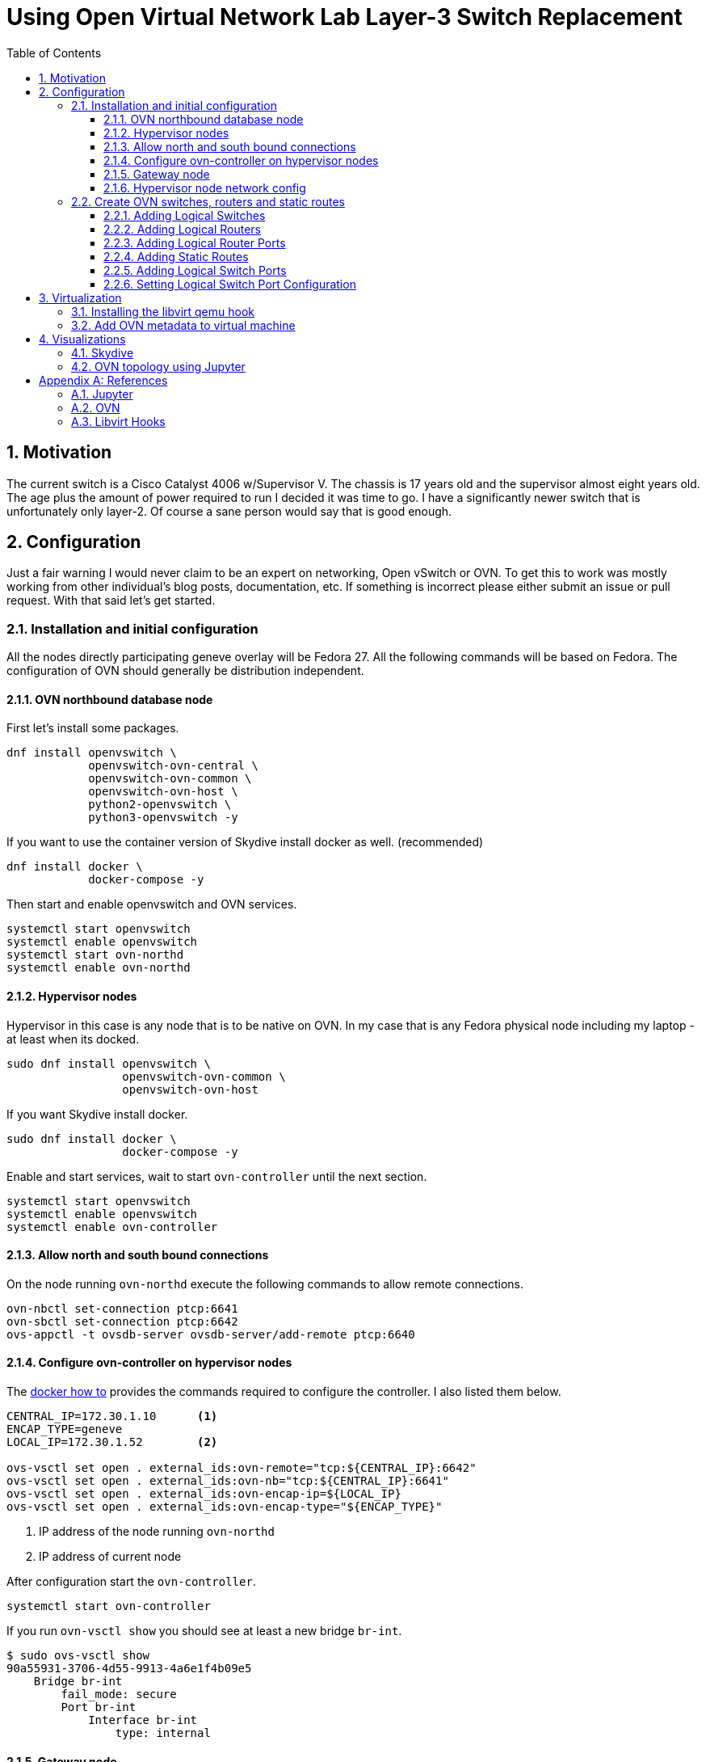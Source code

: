 = Using Open Virtual Network Lab Layer-3 Switch Replacement
ifdef::backend-pdf[]
:doctype: book
:compat-mode!:
:pagenums: :pygments-style: bw :source-highlighter: pygments
:experimental:
:specialnumbered!:
:chapter-label:
endif::[]
:imagesdir: images
:numbered:
:toc:
:toc-placement: preamble
:icons: font
:toclevels: 3
:showtitle:

{empty}

[[motivation]]
== Motivation

The current switch is a Cisco Catalyst 4006 w/Supervisor V. The chassis
is 17 years old and the supervisor almost eight years old. The age plus
the amount of power required to run I decided it was time to go. I have
a significantly newer switch that is unfortunately only layer-2. Of
course a sane person would say that is good enough.

[[configuration]]
== Configuration

Just a fair warning I would never claim to be an expert on networking,
Open vSwitch or OVN. To get this to work was mostly working from
other individual's blog posts, documentation, etc. If something is
incorrect please either submit an issue or pull request. With that said
let's get started.

[[installation]]
=== Installation and initial configuration

All the nodes directly participating geneve overlay will be Fedora 27.
All the following commands will be based on Fedora. The configuration of
OVN should generally be distribution independent.

[[ovn-northbound-database-node]]
==== OVN northbound database node

First let's install some packages.

[source,bash]
----
dnf install openvswitch \
            openvswitch-ovn-central \
            openvswitch-ovn-common \
            openvswitch-ovn-host \
            python2-openvswitch \
            python3-openvswitch -y
----

If you want to use the container version of Skydive install docker as well. (recommended)
[source,bash]
----
dnf install docker \
            docker-compose -y
----

Then start and enable openvswitch and OVN services.

----
systemctl start openvswitch
systemctl enable openvswitch
systemctl start ovn-northd
systemctl enable ovn-northd
----

[[hypervisor-nodes]]
==== Hypervisor nodes

Hypervisor in this case is any node that is to be native on OVN. In my
case that is any Fedora physical node including my laptop - at least
when its docked.

[source,bash]
----
sudo dnf install openvswitch \
                 openvswitch-ovn-common \
                 openvswitch-ovn-host
----

If you want Skydive install docker.

[source,bash]
----
sudo dnf install docker \
                 docker-compose -y
----

Enable and start services, wait to start `ovn-controller` until the next
section.

[source,bash]
----
systemctl start openvswitch
systemctl enable openvswitch
systemctl enable ovn-controller
----

[[allow-north-and-south-bound-connections]]
==== Allow north and south bound connections

On the node running `ovn-northd` execute the following commands
to allow remote connections.

[source,bash]
----
ovn-nbctl set-connection ptcp:6641
ovn-sbctl set-connection ptcp:6642
ovs-appctl -t ovsdb-server ovsdb-server/add-remote ptcp:6640
----

==== Configure ovn-controller on hypervisor nodes

The http://docs.openvswitch.org/en/latest/howto/docker/[docker how to]
provides the commands required to configure the controller. I also
listed them below.

[source,bash]
----
CENTRAL_IP=172.30.1.10      <1>
ENCAP_TYPE=geneve
LOCAL_IP=172.30.1.52        <2>

ovs-vsctl set open . external_ids:ovn-remote="tcp:${CENTRAL_IP}:6642"
ovs-vsctl set open . external_ids:ovn-nb="tcp:${CENTRAL_IP}:6641"
ovs-vsctl set open . external_ids:ovn-encap-ip=${LOCAL_IP}
ovs-vsctl set open . external_ids:ovn-encap-type="${ENCAP_TYPE}"
----
<1> IP address of the node running `ovn-northd`
<2> IP address of current node

After configuration start the `ovn-controller`.

[source,bash]
----
systemctl start ovn-controller
----

If you run `ovn-vsctl show` you should see at least a new bridge
`br-int`.

[source,bash]
----
$ sudo ovs-vsctl show
90a55931-3706-4d55-9913-4a6e1f4b09e5
    Bridge br-int
        fail_mode: secure
        Port br-int
            Interface br-int
                type: internal
----

[[add-gateway-node]]
==== Gateway node

While I am in the process of migrating to OVN I need access to existing
devices on the _legacy_ network.  It will also be required for devices
that do not support OVN.  Not sure if this is technically the best
way to do this but it works.  Additional OVN configuration is required which
will be listed below.

I made the assumption that IP forwarding would be required so I enabled it.
[source,bash]
----
net.ipv4.ip_forward = 1
----

Configure the `br-dmz` Open vSwitch bridge. This will be in file
`/etc/sysconfig/network-scripts/ifcfg-br-dmz`

[source,bash]
----
DEVICE=br-dmz
ONBOOT=yes
BOOTPROTO=none
TYPE=OVSBridge
DEVICETYPE=ovs
OVS_EXTRA="set Open_vSwitch . external-ids:ovn-bridge-mappings=dmz_localnet:br-dmz" <1>
----
<1> Map the `dmz_localnet` switch port to the `br-dmz` bridge.

Configure the physical interface attached to the `legacy` network
and add to the `br-dmz` bridge. The IP address will be defined in OVN.
This configuration will be in file `/etc/sysconfig/network-scripts/ifcfg-enp2s5`.

[source,bash]
----
NAME="enp2s5"
DEVICE="enp2s5"
ONBOOT="yes"
NETBOOT="yes"
IPV6INIT="no"
BOOTPROTO="none"
DEFROUTE="no"
IPV4_FAILURE_FATAL="no"
IPV6_AUTOCONF="no"
IPV6_DEFROUTE="no"
IPV6_FAILURE_FATAL="no"

TYPE=OVSPort
DEVICETYPE=ovs
OVS_BRIDGE=br-dmz
----

Finally bring up the bridge and interface.

[source,bash]
----
ifup br-dmz
ifup enp2s5
----

[[hypervisor-nodes-network-config]]
==== Hypervisor node network config

The end goal is to have all network traffic on the overlay so each physical
machine will have a OVS interface port configure. This configuration
for this example will be in file `/etc/sysconfig/network-scripts/ifcfg-bromine`.

[source,bash]
----
DEVICE=bromine
NAME=bromine
TYPE=OVSIntPort
DEVICETYPE=ovs
OVS_BRIDGE=br-int
OVS_EXTRA="set Interface bromine external_ids:iface-id=sw51_bromine"    <1>
IPADDR=172.31.51.52
NETMASK=255.255.255.0
GATEWAY=172.31.51.1
DEFROUTE=yes
MTU=1500
DNS1=10.53.252.123
DNS2=10.53.252.246
----
<1> The `iface-id` will be name provided in the `lsp-add` command.

Bring up the interface but it won't pass traffic until the logical switch port is
created.

[source,bash]
----
ifup bromine
----

[[create-ovn-switches-routers-and-static-routes]]
=== Create OVN switches, routers and static routes

The topology and most of the OVN configuration below were modifications from
http://blog.spinhirne.com/2016/09/the-ovn-gateway-router.html[this
guide] so I recommend reading it for additional information.

[[adding-logical-switches]]
==== Adding Logical Switches

Normal switches: `sw50`, `sw51`, and `sw52`.

Transit switch is between router `r0` and the gateway router `gr0`. Assuming
this is to allow `r0` to be distributed while maintaining a connection to the
localized `gr0`.

[source,bash]
----
desk=sw51
transit=tsw0
outsw=osw0
prod=sw52
ose=sw50

ovn-nbctl --may-exist ls-add ${desk}
ovn-nbctl --may-exist ls-add ${transit}
ovn-nbctl --may-exist ls-add ${outsw}
ovn-nbctl --may-exist ls-add ${prod}
ovn-nbctl --may-exist ls-add ${ose}
----

[[adding-logical-routers]]
==== Adding Logical Routers

Only need two routers `r0` and `gr0`.

[source,bash]
----
router=r0
gr=gr0

ovn-nbctl --may-exist lr-add ${router}
chassis_uuid=$(ovn-sbctl --bare --columns name find Chassis hostname=ovn-gateway0.virtomation.com)
ovn-nbctl create Logical_Router name=${gr} options:chassis=${chassis_uuid}      <1>
----
<1> The gateway router must be configured on a specific node or chassis.

[[adding-logical-router-ports]]
==== Adding Logical Router Ports

Create logical router ports with mac and ip addresses for each network.

[source,bash]
----
ovn-nbctl --may-exist lrp-add ${router} ${router}_${desk} 02:ac:10:1f:33:01 172.31.51.1/24
ovn-nbctl --may-exist lrp-add ${router} ${router}_${prod} 02:ac:10:1f:34:01 172.31.52.1/24
ovn-nbctl --may-exist lrp-add ${router} ${router}_${ose} 02:ac:10:1f:32:01 172.31.50.1/24
ovn-nbctl --may-exist lrp-add ${router} ${router}_${transit} 02:ac:10:1f:ff:02 172.31.255.2/30
ovn-nbctl --may-exist lrp-add ${gr} ${gr}_${transit} 02:ac:10:1f:ff:01 172.31.255.1/30
ovn-nbctl --may-exist lrp-add ${gr} ${gr}_${outsw} 02:ac:10:1f:0c:f6 10.53.12.246/24
----

[[adding-static-routes]]
==== Adding Static Routes

Create static routes to enable traffic between networks.

[source,bash]
----
ovn-nbctl lr-route-add ${gr} 0.0.0.0/0 10.53.12.1           <1>
ovn-nbctl lr-route-add ${gr} 10.53.0.0/16 10.53.12.254      <2>
ovn-nbctl lr-route-add ${gr} 172.31.0.0/16 172.31.255.2     <3>
ovn-nbctl lr-route-add ${router} 0.0.0.0/0 172.31.255.1     <4>
----
<1> Static route for internet traffic.
<2> Static route for `legacy` networks.
<3> Static route for overlay networks.
<4> Static route for all external networks.

[[adding-logical-switch-ports]]
==== Adding Logical Switch Ports

Create logical switch ports for each router, physical device and the gateway.

[source,bash]
----
# Router
ovn-nbctl --may-exist lsp-add ${desk} ${desk}_${router}
ovn-nbctl --may-exist lsp-add ${prod} ${prod}_${router}
ovn-nbctl --may-exist lsp-add ${ose} ${ose}_${router}
ovn-nbctl --may-exist lsp-add ${transit} ${transit}_${router}
ovn-nbctl --may-exist lsp-add ${outsw} ${outsw}_${gr}
ovn-nbctl --may-exist lsp-add ${transit} ${transit}_${gr}

# Physical
ovn-nbctl --may-exist lsp-add ${desk} ${desk}_bromine
ovn-nbctl --may-exist lsp-add ${prod} ${prod}_uranium

# Gateway
ovn-nbctl --may-exist lsp-add ${outsw} ${outsw}_localnet
----

[[setting-logical-switch-port-configuration]]
==== Setting Logical Switch Port Configuration

For each port configure the type, allowed address, and appropriate options.

[source,bash]
----
# Router
ovn-nbctl lsp-set-type ${desk}_${router} router
ovn-nbctl lsp-set-addresses ${desk}_${router} 02:ac:10:1f:33:01
ovn-nbctl lsp-set-options ${desk}_${router} router-port=${router}_${desk}

ovn-nbctl lsp-set-type ${prod}_${router} router
ovn-nbctl lsp-set-addresses ${prod}_${router} 02:ac:10:1f:34:01
ovn-nbctl lsp-set-options ${prod}_${router} router-port=${router}_${prod}

ovn-nbctl lsp-set-type ${ose}_${router} router
ovn-nbctl lsp-set-addresses ${ose}_${router} 02:ac:10:1f:32:01
ovn-nbctl lsp-set-options ${ose}_${router} router-port=${router}_${ose}

ovn-nbctl lsp-set-type ${outsw}_${gr} router
ovn-nbctl lsp-set-addresses ${outsw}_${gr} 02:ac:10:1f:0c:f6
ovn-nbctl lsp-set-options ${outsw}_${gr} router-port=${gr}_${outsw}

ovn-nbctl lsp-set-type ${transit}_${gr} router
ovn-nbctl lsp-set-addresses ${transit}_${gr} 02:ac:10:1f:ff:01
ovn-nbctl lsp-set-options ${transit}_${gr} router-port=${gr}_${transit}

ovn-nbctl lsp-set-type ${transit}_${router} router
ovn-nbctl lsp-set-addresses ${transit}_${router} 02:ac:10:1f:ff:02
ovn-nbctl lsp-set-options ${transit}_${router} router-port=${router}_${transit}

# Gateway
ovn-nbctl lsp-set-type ${outsw}_localnet localnet
ovn-nbctl lsp-set-addresses ${outsw}_localnet unknown
ovn-nbctl lsp-set-options ${outsw}_localnet network_name=dmz_localnet

# Physical
ovn-nbctl lsp-set-addresses ${desk}_bromine unknown
ovn-nbctl lsp-set-addresses ${prod}_uranium unknown
----

[[virtualization]]
== Virtualization

After getting a few physical machines up and running on OVN the next step
was my real hypervisor nodes.  This was more of a challenge than I
originally thought it was going to be. I started by reviewing this
https://blog.scottlowe.org/2016/12/09/using-ovn-with-kvm-libvirt/[blog post: Using OVN with KVM and Libvirt]
which certainly provided valuable insight. Though being a lazy programmer there had to
be a better way - https://www.libvirt.org/hooks.html[libvirt hooks].

=== Installing the libvirt qemu hook

Provided in this repository is a https://github.com/jcpowermac/homelab-ovn/blob/master/libvirt-hook/qemu[qemu]
hook for OVN. It adds and removes the switch port when the machine is started or stopped.
The configuration for the `ovn-northd` node and the switch name is stored in
the virtual machines metadata.

First some prerequisites.

[source,bash]
----
dnf install git -y
pip install ovsdbapp
git clone https://github.com/jcpowermac/homelab-ovn
----

If the directory doesn't exist (which it didn't on my hypervisor) create it.
[source,bash]
----
mkdir -p /etc/libvirt/hooks/
cp homelab-ovn/libvirt-hook/qemu /etc/libvirt/hooks/
chmod 744 /etc/libvirt/hooks/qemu
----

After the hook is available libvirtd needs to be restarted.
[source,bash]
----
systemctl restart libvirtd
----

[[add-ovn-metadata-to-virtual-machine]]
=== Add OVN metadata to virtual machine

The `virt-install` command is an example the `--network` option that must be used to connect a
virtual machine to a specific logical switch. The `virsh metadata` command below adds metadata
to a defined virtual machine. This command *must* be written exactly as below for the `qemu` hook to
function properly.

[source,bash]
----
virt-install --import --name $vm --memory 8192 --vcpus 2 \
	         --graphics none --console pty,target_type=serial \
             --os-type linux --os-variant rhel7.0 --noautoconsole \
			 --disk path=/instances/$vm.qcow2,format=qcow2,bus=virtio \
			 --network bridge=br-int,virtualport_type=openvswitch           <1>
virsh metadata $vm --uri ovs \
                   --key ovn \
               --set '<parameters northd="172.30.1.10" switch="sw50"/>'     <2>
----
<1> The virtual machine must attach to the `br-int` bridge and have a
`virtualport_type` of `openvswitch`.
<2> The parameters are farily simple, `northd` is the ip address of `ovn-northd` node and
`switch` is where the virtual machine should be connected.


[[visualizations]]
== Visualizations

Sometimes its better to have a picture or two.

[[skydive]]
=== Skydive

As I suggested above running https://github.com/skydive-project/skydive[Skydive] is a good idea.
At least then you have a visual representation of the interfaces and bridges that are used.

image::skydive.png[Skydive]

[[jupyter]]
=== OVN topology using Jupyter

Included in this repo is a https://github.com/jcpowermac/homelab-ovn/blob/master/jupyter-visualization/openvswitch-ovn.ipynb[Jupyter notebook].  It currently displays logical routers, switches, ports, and networks on the edge.

image::ovn.png[OVN]

[appendix]
== References
=== Jupyter
- https://ucsd-ccbb.github.io/visJS2jupyter
- https://networkx.github.io/documentation/stable/index.html
- Missing links for ipywidgets, matplotlib

=== OVN
- https://scottlowe.org/2016/12/09/using-ovn-with-kvm-libvirt/
- https://www.pydoc.io/pypi/ovsdbapp-0.9.0/index.html
- https://github.com/oVirt/ovirt-provider-ovn
- https://github.com/openvswitch/ovs/blob/master/tests/ovn.at
- http://blog.spinhirne.com/2016/09/an-introduction-to-ovn-routing.html

=== Libvirt Hooks
- https://libvirt.org/formatdomain.html#elementsMetadata
- https://www.libvirt.org/hooks.html
- https://github.com/rhardouin/libvirt_hooks
